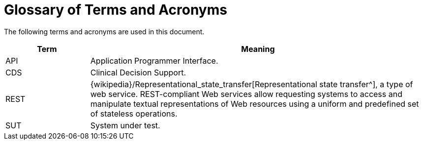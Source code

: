 = Glossary of Terms and Acronyms

The following terms and acronyms are used in this document.

[cols="1,4", options="header"]
|===
|Term                   |Meaning

|API                    |Application Programmer Interface.
|CDS                    |Clinical Decision Support.
|REST                   |{wikipedia}/Representational_state_transfer[Representational state transfer^], 
                         a type of web service. REST-compliant Web services allow requesting systems to access and manipulate
                         textual representations of Web resources using a uniform and predefined set of stateless operations.
|SUT                    |System under test.

|===
